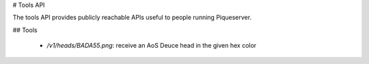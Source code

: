 # Tools API

The tools API provides publicly reachable APIs useful to people running Piqueserver.

## Tools

 - `/v1/heads/BADA55.png`: receive an AoS Deuce head in the given hex color

